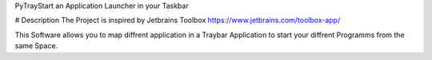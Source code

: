 PyTrayStart an Application Launcher in your Taskbar

# Description
The Project is inspired by Jetbrains Toolbox https://www.jetbrains.com/toolbox-app/

This Software allows you to map diffrent application in a Traybar Application to start your diffrent Programms from the same Space.


